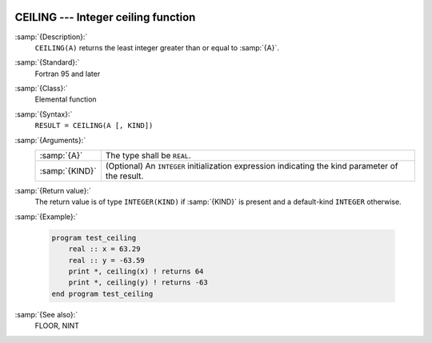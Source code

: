   .. _ceiling:

CEILING --- Integer ceiling function
************************************

.. index:: CEILING

.. index:: ceiling

.. index:: rounding, ceiling

:samp:`{Description}:`
  ``CEILING(A)`` returns the least integer greater than or equal to :samp:`{A}`.

:samp:`{Standard}:`
  Fortran 95 and later

:samp:`{Class}:`
  Elemental function

:samp:`{Syntax}:`
  ``RESULT = CEILING(A [, KIND])``

:samp:`{Arguments}:`
  ==============  =======================================================
  :samp:`{A}`     The type shall be ``REAL``.
  :samp:`{KIND}`  (Optional) An ``INTEGER`` initialization
                  expression indicating the kind parameter of the result.
  ==============  =======================================================

:samp:`{Return value}:`
  The return value is of type ``INTEGER(KIND)`` if :samp:`{KIND}` is present
  and a default-kind ``INTEGER`` otherwise.

:samp:`{Example}:`

  .. code-block:: fortran

    program test_ceiling
        real :: x = 63.29
        real :: y = -63.59
        print *, ceiling(x) ! returns 64
        print *, ceiling(y) ! returns -63
    end program test_ceiling

:samp:`{See also}:`
  FLOOR, 
  NINT

